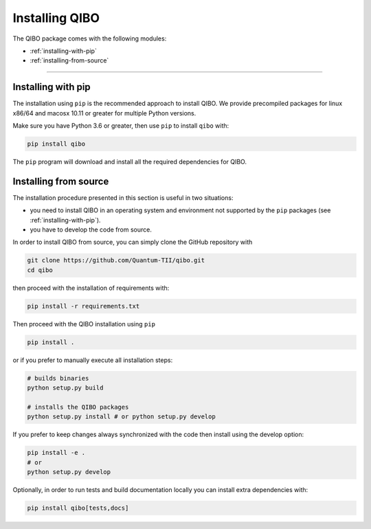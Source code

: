 Installing QIBO
===============

The QIBO package comes with the following modules:

* :ref:`installing-with-pip`
* :ref:`installing-from-source`

_______________________

.. _installing-with-pip:

Installing with pip
-------------------

The installation using ``pip`` is the recommended approach to install QIBO.
We provide precompiled packages for linux x86/64 and macosx 10.11 or greater
for multiple Python versions.

Make sure you have Python 3.6 or greater, then
use ``pip`` to install ``qibo`` with:

.. code-block:: bash

      pip install qibo

The ``pip`` program will download and install all the required
dependencies for QIBO.

.. _installing-from-source:

Installing from source
----------------------

The installation procedure presented in this section is useful in two situations:

- you need to install QIBO in an operating system and environment not supported by the ``pip`` packages (see :ref:`installing-with-pip`).

- you have to develop the code from source.

In order to install QIBO from source, you can simply clone the GitHub repository with

.. code-block::

      git clone https://github.com/Quantum-TII/qibo.git
      cd qibo

then proceed with the installation of requirements with:

.. code-block::

      pip install -r requirements.txt

Then proceed with the QIBO installation using ``pip``

.. code-block::

      pip install .

or if you prefer to manually execute all installation steps:

.. code-block::

      # builds binaries
      python setup.py build

      # installs the QIBO packages
      python setup.py install # or python setup.py develop

If you prefer to keep changes always synchronized with the code then install using the develop option:

.. code-block::

      pip install -e .
      # or
      python setup.py develop

Optionally, in order to run tests and build documentation locally
you can install extra dependencies with:

.. code-block::

      pip install qibo[tests,docs]
